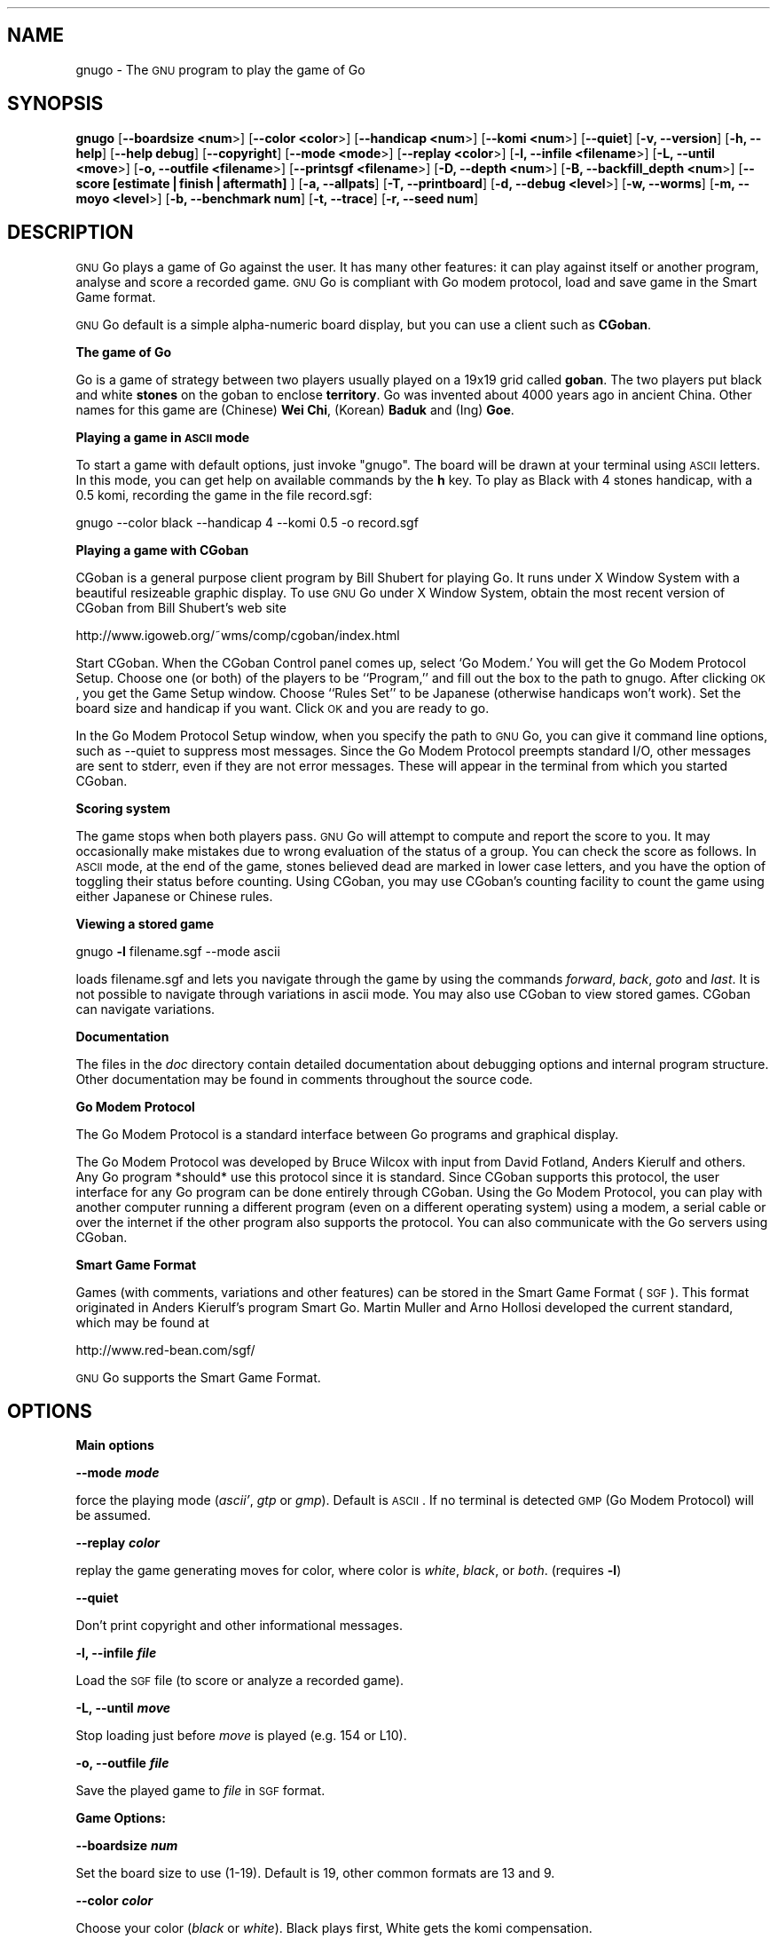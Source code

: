 .\" Automatically generated by Pod::Man version 1.15
.\" Fri Jan 13 15:56:30 2006
.\"
.\" Standard preamble:
.\" ======================================================================
.de Sh \" Subsection heading
.br
.if t .Sp
.ne 5
.PP
\fB\\$1\fR
.PP
..
.de Sp \" Vertical space (when we can't use .PP)
.if t .sp .5v
.if n .sp
..
.de Ip \" List item
.br
.ie \\n(.$>=3 .ne \\$3
.el .ne 3
.IP "\\$1" \\$2
..
.de Vb \" Begin verbatim text
.ft CW
.nf
.ne \\$1
..
.de Ve \" End verbatim text
.ft R

.fi
..
.\" Set up some character translations and predefined strings.  \*(-- will
.\" give an unbreakable dash, \*(PI will give pi, \*(L" will give a left
.\" double quote, and \*(R" will give a right double quote.  | will give a
.\" real vertical bar.  \*(C+ will give a nicer C++.  Capital omega is used
.\" to do unbreakable dashes and therefore won't be available.  \*(C` and
.\" \*(C' expand to `' in nroff, nothing in troff, for use with C<>
.tr \(*W-|\(bv\*(Tr
.ds C+ C\v'-.1v'\h'-1p'\s-2+\h'-1p'+\s0\v'.1v'\h'-1p'
.ie n \{\
.    ds -- \(*W-
.    ds PI pi
.    if (\n(.H=4u)&(1m=24u) .ds -- \(*W\h'-12u'\(*W\h'-12u'-\" diablo 10 pitch
.    if (\n(.H=4u)&(1m=20u) .ds -- \(*W\h'-12u'\(*W\h'-8u'-\"  diablo 12 pitch
.    ds L" ""
.    ds R" ""
.    ds C` ""
.    ds C' ""
'br\}
.el\{\
.    ds -- \|\(em\|
.    ds PI \(*p
.    ds L" ``
.    ds R" ''
'br\}
.\"
.\" If the F register is turned on, we'll generate index entries on stderr
.\" for titles (.TH), headers (.SH), subsections (.Sh), items (.Ip), and
.\" index entries marked with X<> in POD.  Of course, you'll have to process
.\" the output yourself in some meaningful fashion.
.if \nF \{\
.    de IX
.    tm Index:\\$1\t\\n%\t"\\$2"
..
.    nr % 0
.    rr F
.\}
.\"
.\" For nroff, turn off justification.  Always turn off hyphenation; it
.\" makes way too many mistakes in technical documents.
.hy 0
.if n .na
.\"
.\" Accent mark definitions (@(#)ms.acc 1.5 88/02/08 SMI; from UCB 4.2).
.\" Fear.  Run.  Save yourself.  No user-serviceable parts.
.bd B 3
.    \" fudge factors for nroff and troff
.if n \{\
.    ds #H 0
.    ds #V .8m
.    ds #F .3m
.    ds #[ \f1
.    ds #] \fP
.\}
.if t \{\
.    ds #H ((1u-(\\\\n(.fu%2u))*.13m)
.    ds #V .6m
.    ds #F 0
.    ds #[ \&
.    ds #] \&
.\}
.    \" simple accents for nroff and troff
.if n \{\
.    ds ' \&
.    ds ` \&
.    ds ^ \&
.    ds , \&
.    ds ~ ~
.    ds /
.\}
.if t \{\
.    ds ' \\k:\h'-(\\n(.wu*8/10-\*(#H)'\'\h"|\\n:u"
.    ds ` \\k:\h'-(\\n(.wu*8/10-\*(#H)'\`\h'|\\n:u'
.    ds ^ \\k:\h'-(\\n(.wu*10/11-\*(#H)'^\h'|\\n:u'
.    ds , \\k:\h'-(\\n(.wu*8/10)',\h'|\\n:u'
.    ds ~ \\k:\h'-(\\n(.wu-\*(#H-.1m)'~\h'|\\n:u'
.    ds / \\k:\h'-(\\n(.wu*8/10-\*(#H)'\z\(sl\h'|\\n:u'
.\}
.    \" troff and (daisy-wheel) nroff accents
.ds : \\k:\h'-(\\n(.wu*8/10-\*(#H+.1m+\*(#F)'\v'-\*(#V'\z.\h'.2m+\*(#F'.\h'|\\n:u'\v'\*(#V'
.ds 8 \h'\*(#H'\(*b\h'-\*(#H'
.ds o \\k:\h'-(\\n(.wu+\w'\(de'u-\*(#H)/2u'\v'-.3n'\*(#[\z\(de\v'.3n'\h'|\\n:u'\*(#]
.ds d- \h'\*(#H'\(pd\h'-\w'~'u'\v'-.25m'\f2\(hy\fP\v'.25m'\h'-\*(#H'
.ds D- D\\k:\h'-\w'D'u'\v'-.11m'\z\(hy\v'.11m'\h'|\\n:u'
.ds th \*(#[\v'.3m'\s+1I\s-1\v'-.3m'\h'-(\w'I'u*2/3)'\s-1o\s+1\*(#]
.ds Th \*(#[\s+2I\s-2\h'-\w'I'u*3/5'\v'-.3m'o\v'.3m'\*(#]
.ds ae a\h'-(\w'a'u*4/10)'e
.ds Ae A\h'-(\w'A'u*4/10)'E
.    \" corrections for vroff
.if v .ds ~ \\k:\h'-(\\n(.wu*9/10-\*(#H)'\s-2\u~\d\s+2\h'|\\n:u'
.if v .ds ^ \\k:\h'-(\\n(.wu*10/11-\*(#H)'\v'-.4m'^\v'.4m'\h'|\\n:u'
.    \" for low resolution devices (crt and lpr)
.if \n(.H>23 .if \n(.V>19 \
\{\
.    ds : e
.    ds 8 ss
.    ds o a
.    ds d- d\h'-1'\(ga
.    ds D- D\h'-1'\(hy
.    ds th \o'bp'
.    ds Th \o'LP'
.    ds ae ae
.    ds Ae AE
.\}
.rm #[ #] #H #V #F C
.\" ======================================================================
.\"
.IX Title ".::gnugo 6"
.TH .::gnugo 6 "3.7.7" "2006-01-10" "User Contributed Perl Documentation"
.UC
.SH "NAME"
gnugo \- The \s-1GNU\s0 program to play the game of Go
.SH "SYNOPSIS"
.IX Header "SYNOPSIS"
\&\fBgnugo\fR
[\fB\*(--boardsize <num\fR>]
[\fB\*(--color <color\fR>]
[\fB\*(--handicap <num\fR>]
[\fB\*(--komi <num\fR>]
[\fB\*(--quiet\fR]
[\fB\-v, \-\-version\fR]
[\fB\-h, \-\-help\fR]
[\fB\*(--help debug\fR]
[\fB\*(--copyright\fR]
[\fB\*(--mode <mode\fR>]
[\fB\*(--replay <color\fR>]
[\fB\-l, \-\-infile <filename\fR>]
[\fB\-L, \-\-until <move\fR>]
[\fB\-o, \-\-outfile <filename\fR>]
[\fB\*(--printsgf <filename\fR>]
[\fB\-D, \-\-depth <num\fR>]
[\fB\-B, \-\-backfill_depth <num\fR>]
[\fB\*(--score [estimate|finish|aftermath]\fR ]
[\fB\-a, \-\-allpats\fR]
[\fB\-T, \-\-printboard\fR]
[\fB\-d, \-\-debug <level\fR>]
[\fB\-w, \-\-worms\fR]
[\fB\-m, \-\-moyo <level\fR>]
[\fB\-b, \-\-benchmark num\fR]
[\fB\-t, \-\-trace\fR]
[\fB\-r, \-\-seed num\fR]
.SH "DESCRIPTION"
.IX Header "DESCRIPTION"
\&\s-1GNU\s0 Go plays a game of Go against the user. It has many other features: it 
can play against itself or another program, analyse and score a recorded 
game. \s-1GNU\s0 Go is compliant with Go modem protocol, load and save game in
the Smart Game format. 
.PP
\&\s-1GNU\s0 Go default is a simple alpha-numeric board display, but you can use
a client such as \fBCGoban\fR.
.Sh "The game of Go"
.IX Subsection "The game of Go"
Go is a game of strategy between two players usually played on a
19x19 grid called \fBgoban\fR. The two players put black and white \fBstones\fR on
the goban to enclose \fBterritory\fR. Go was invented about 4000 years ago in
ancient China. Other names for this game are (Chinese) \fBWei Chi\fR, (Korean)
\&\fBBaduk\fR and (Ing) \fBGoe\fR.
.Sh "Playing a game in \s-1ASCII\s0 mode"
.IX Subsection "Playing a game in ASCII mode"
To start a game with default options, just invoke \*(L"gnugo\*(R". The board will be
drawn at your terminal using \s-1ASCII\s0 letters.  In this mode, you can get help on
available commands by the \fBh\fR key.  To play as Black with 4 stones handicap,
with a 0.5 komi, recording the game in the file record.sgf:
.PP
.Vb 1
\& gnugo --color black --handicap 4 --komi 0.5 -o record.sgf
.Ve
.Sh "Playing a game with CGoban"
.IX Subsection "Playing a game with CGoban"
CGoban is a general purpose client program by Bill Shubert for
playing Go. It runs under X Window System with a beautiful resizeable
graphic display. To use \s-1GNU\s0 Go under X Window System, obtain the
most recent version of CGoban from Bill Shubert's web site
.PP
http://www.igoweb.org/~wms/comp/cgoban/index.html
.PP
Start CGoban. When the CGoban Control panel comes up, select `Go Modem.'
You will get the Go Modem Protocol Setup. Choose one (or both) of the
players to be ``Program,'' and fill out the box to the path to
gnugo. After clicking \s-1OK\s0, you get the Game Setup window. Choose
``Rules Set'' to be Japanese (otherwise handicaps won't work). Set the
board size and handicap if you want. Click \s-1OK\s0 and you are ready to go.
.PP
In the Go Modem Protocol Setup window, when you specify the path
to \s-1GNU\s0 Go, you can give it command line options, such as \-\-quiet
to suppress most messages. Since the Go Modem Protocol preempts
standard I/O, other messages are sent to stderr, even if they are
not error messages. These will appear in the terminal from which
you started CGoban. 
.Sh "Scoring system"
.IX Subsection "Scoring system"
The game stops when both players pass. \s-1GNU\s0 Go will attempt to
compute and report the score to you. It may occasionally make
mistakes due to wrong evaluation of the status of a group. You
can check the score as follows. In \s-1ASCII\s0 mode, at the end of
the game, stones believed dead are marked in lower case letters,
and you have the option of toggling their status before counting.
Using CGoban, you may use CGoban's counting facility to count
the game using either Japanese or Chinese rules.
.Sh "Viewing a stored game"
.IX Subsection "Viewing a stored game"
gnugo \fB\-l\fR filename.sgf \-\-mode ascii
.PP
loads filename.sgf and lets you navigate through the game by using the
commands \fIforward\fR, \fIback\fR, \fIgoto\fR and \fIlast\fR.
It is not possible to navigate through variations in ascii mode.
You may also use CGoban to view stored games. CGoban can navigate
variations.
.Sh "Documentation"
.IX Subsection "Documentation"
The files in the \fIdoc\fR directory contain detailed documentation about
debugging options and internal program structure. Other documentation may
be found in comments throughout the source code.
.Sh "Go Modem Protocol"
.IX Subsection "Go Modem Protocol"
The Go Modem Protocol is a standard interface between Go programs and
graphical display. 
.PP
The Go Modem Protocol was developed by Bruce Wilcox with input from
David Fotland, Anders Kierulf and others. Any Go program *should*
use this protocol since it is standard. Since CGoban supports this
protocol, the user interface for any Go program can be done
entirely through CGoban. Using the Go Modem Protocol, you can play
with another computer running a different program (even on a
different operating system) using a modem, a serial cable or over
the internet if the other program also supports the protocol. You
can also communicate with the Go servers using CGoban.
.Sh "Smart Game Format"
.IX Subsection "Smart Game Format"
Games (with comments, variations and other features) can be
stored in the Smart Game Format (\s-1SGF\s0). This format originated in
Anders Kierulf's program Smart Go. Martin Muller and Arno
Hollosi developed the current standard, which may be found
at 
.PP
http://www.red-bean.com/sgf/
.PP
\&\s-1GNU\s0 Go supports the Smart Game Format.
.SH "OPTIONS"
.IX Header "OPTIONS"
.Sh "Main options"
.IX Subsection "Main options"
\&\fB\*(--mode \f(BImode\fB\fR
.PP
force the playing mode (\fIascii'\fR, \fIgtp\fR or \fIgmp\fR). Default is 
\&\s-1ASCII\s0. If no terminal is detected \s-1GMP\s0 (Go Modem Protocol) will be assumed.
.PP
\&\fB\*(--replay \f(BIcolor\fB\fR
.PP
replay the game generating moves for color, where color is \fIwhite\fR,
\&\fIblack\fR, or \fIboth\fR. (requires \fB\-l\fR)
.PP
\&\fB\*(--quiet\fR
.PP
Don't print copyright and other informational messages.
.PP
\&\fB\-l, \-\-infile \f(BIfile\fB\fR
.PP
Load the \s-1SGF\s0 file (to score or analyze a recorded game).
.PP
\&\fB\-L, \-\-until \f(BImove\fB\fR
.PP
Stop loading just before \fImove\fR is played (e.g. 154 or L10).
.PP
\&\fB\-o, \-\-outfile \f(BIfile\fB\fR
.PP
Save the played game to \fIfile\fR in \s-1SGF\s0 format.
.Sh "Game Options:"
.IX Subsection "Game Options:"
\&\fB\*(--boardsize \f(BInum\fB\fR
.PP
Set the board size to use (1\-19). Default is 19, other common formats are
13 and 9.
.PP
\&\fB\*(--color \f(BIcolor\fB\fR
.PP
Choose your color (\fIblack\fR or \fIwhite\fR). Black plays first, White gets
the komi compensation.
.PP
\&\fB\*(--handicap \f(BInum\fB\fR
.PP
Set the number of handicap stones.
.PP
\&\fB\*(--komi \f(BInum\fB\fR
.PP
Set the komi (points given to white player to compensate advantage of the 
first move, usually 5.5 or 0.5). Default is 5.5.
.Sh "Informative Output:"
.IX Subsection "Informative Output:"
\&\fB\-v, \-\-version\fR
.PP
Display the version of \s-1GNU\s0 Go. 
.PP
\&\fB\-h, \-\-help\fR
.PP
Display help message.
.PP
\&\fB\*(--help debug\fR
.PP
Display help about debugging options. 
.PP
\&\fB\*(--copyright\fR
.PP
Display copyright notice.
.Sh "Debugging and advanced options:"
.IX Subsection "Debugging and advanced options:"
\&\fB\-T, \-\-printboard\fR
.PP
Show board each move.
.PP
\&\fB\*(--level \f(BInum\fB\fR
.PP
Level of play. (default 10; smaller=faster, weaker).
.PP
\&\fB\-b, \-\-benchmark \f(BInum\fB\fR
.PP
Benchmarking mode \- can be used with \fB\-l\fR.
.PP
\&\fB\-t, \-\-trace\fR
.PP
Verbose tracing (use twice or more to trace reading).
.PP
\&\fB\-r, \-\-seed \f(BInum\fB\fR
.PP
Set random number seed.
.PP
\&\fB\*(--score [\f(BIestimate|finish|aftermath\fB]\fR
.PP
Count or estimate territory of the input file. Usage:
.PP
\&\fBgnugo \-\-score estimate \-l filename\fR
.PP
Loads the \s-1SGF\s0 file and estimates the score by measuring the
influence. Use with \fB\-L\fR if you want the estimate somewhere else than
at the end of the file.
.PP
\&\fBgnugo \-\-score finish \-l filename\fR
.PP
Loads the \s-1SGF\s0 file and gnugo continues to play by itself up to the
very end. Then the winner is determined by counting the territory.
.PP
\&\fBgnugo \-\-score aftermath \-l filename\fR
.PP
Similar to \fB\*(--score finish\fR except that a more accurate but slower
algorithm is used to determine the final status of the groups.
.PP
If the option \fB\-o outputfilename\fR is provided, 
the results will also be written as comment at the end of the output file.
.PP
\&\fB\*(--printsgf \f(BIoutfile\fB\fR
.PP
Load \s-1SGF\s0 file, output final position (requires \fB\-l\fR).
.SH "BUGS"
.IX Header "BUGS"
If you find a bug, please send the \s-1SGF\s0 output file to gnugo@gnu.org
together with a description of the bug.
